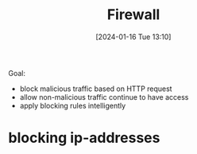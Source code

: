 :PROPERTIES:
:ID:       90a8d14a-e491-4fe2-b9ba-b2e4c8245689
:END:
#+title: Firewall
#+date: [2024-01-16 Tue 13:10]
#+startup: overview

Goal:
- block malicious traffic based on HTTP request
- allow non-malicious traffic continue to have access
- apply blocking rules intelligently

* blocking ip-addresses
